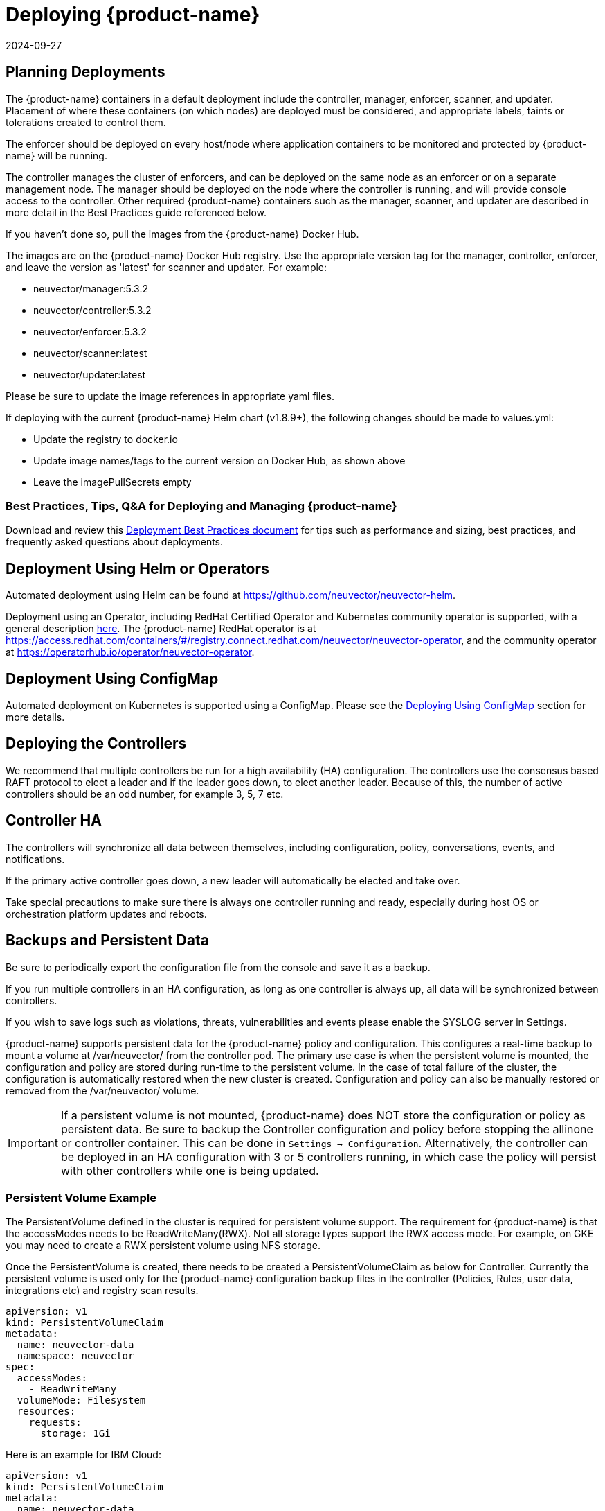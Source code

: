 = Deploying {product-name}
:revdate: 2024-09-27
:page-revdate: {revdate}
:page-opendocs-origin: /02.deploying/01.production/01.production.md
:page-opendocs-slug: /deploying/production

== Planning Deployments

The {product-name} containers in a default deployment include the controller, manager, enforcer, scanner, and updater. Placement of where these containers (on which nodes) are deployed must be considered, and appropriate labels, taints or tolerations created to control them.

The enforcer should be deployed on every host/node where application containers to be monitored and protected by {product-name} will be running.

The controller manages the cluster of enforcers, and can be deployed on the same node as an enforcer or on a separate management node. The manager should be deployed on the node where the controller is running, and will provide console access to the controller. Other required {product-name} containers such as the manager, scanner, and updater are described in more detail in the Best Practices guide referenced below.

If you haven't done so, pull the images from the {product-name} Docker Hub.

The images are on the {product-name} Docker Hub registry. Use the appropriate version tag for the manager, controller, enforcer, and leave the version as 'latest' for scanner and updater. For example:

* neuvector/manager:5.3.2
* neuvector/controller:5.3.2
* neuvector/enforcer:5.3.2
* neuvector/scanner:latest
* neuvector/updater:latest

Please be sure to update the image references in appropriate yaml files.

If deploying with the current {product-name} Helm chart (v1.8.9+), the following changes should be made to values.yml:

* Update the registry to docker.io
* Update image names/tags to the current version on Docker Hub, as shown above
* Leave the imagePullSecrets empty

=== Best Practices, Tips, Q&A for Deploying and Managing {product-name}

Download and review this xref:attachment$NV_Onboarding_5.0.pdf[Deployment Best Practices document] for tips such as performance and sizing, best practices, and frequently asked questions about deployments.

== Deployment Using Helm or Operators

Automated deployment using Helm can be found at https://github.com/neuvector/neuvector-helm.

Deployment using an Operator, including RedHat Certified Operator and Kubernetes community operator is supported, with a general description xref:operators.adoc[here]. The {product-name} RedHat operator is at https://access.redhat.com/containers/#/registry.connect.redhat.com/neuvector/neuvector-operator, and the community operator at https://operatorhub.io/operator/neuvector-operator.

== Deployment Using ConfigMap

Automated deployment on Kubernetes is supported using a ConfigMap. Please see the xref:configmap.adoc[Deploying Using ConfigMap] section for more details.

== Deploying the Controllers

We recommend that multiple controllers be run for a high availability (HA) configuration. The controllers use the consensus based RAFT protocol to elect a leader and if the leader goes down, to elect another leader. Because of this, the number of active controllers should be an odd number, for example 3, 5, 7 etc.

== Controller HA

The controllers will synchronize all data between themselves, including configuration, policy, conversations, events, and notifications.

If the primary active controller goes down, a new leader will automatically be elected and take over.

Take special precautions to make sure there is always one controller running and ready, especially during host OS or orchestration platform updates and reboots.

== Backups and Persistent Data

Be sure to periodically export the configuration file from the console and save it as a backup.

If you run multiple controllers in an HA configuration, as long as one controller is always up, all data will be synchronized between controllers.

If you wish to save logs such as violations, threats, vulnerabilities and events please enable the SYSLOG server in Settings.

{product-name} supports persistent data for the {product-name} policy and configuration. This configures a real-time backup to mount a volume at /var/neuvector/ from the controller pod. The primary use case is when the persistent volume is mounted, the configuration and policy are stored during run-time to the persistent volume. In the case of total failure of the cluster, the configuration is automatically restored when the new cluster is created. Configuration and policy can also be manually restored or removed from the /var/neuvector/ volume.

[IMPORTANT]
====
If a persistent volume is not mounted, {product-name} does NOT store the configuration or policy as persistent data. Be sure to backup the Controller configuration and policy before stopping the allinone or controller container. This can be done in `Settings -> Configuration`. Alternatively, the controller can be deployed in an HA configuration with 3 or 5 controllers running, in which case the policy will persist with other controllers while one is being updated.
====

=== Persistent Volume Example

The PersistentVolume defined in the cluster is required for persistent volume support. The requirement for {product-name} is that the accessModes needs to be ReadWriteMany(RWX). Not all storage types support the RWX access mode. For example, on GKE you may need to create a RWX persistent volume using NFS storage.

Once the PersistentVolume is created, there needs to be created a PersistentVolumeClaim as below for Controller. Currently the persistent volume is used only for the {product-name} configuration backup files in the controller (Policies, Rules, user data, integrations etc) and registry scan results.

[,yaml]
----
apiVersion: v1
kind: PersistentVolumeClaim
metadata:
  name: neuvector-data
  namespace: neuvector
spec:
  accessModes:
    - ReadWriteMany
  volumeMode: Filesystem
  resources:
    requests:
      storage: 1Gi
----

Here is an example for IBM Cloud:

[,yaml]
----
apiVersion: v1
kind: PersistentVolumeClaim
metadata:
  name: neuvector-data
  namespace: neuvector
  labels:
    billingType: "hourly"
    region: us-south
    zone: sjc03
spec:
  accessModes:
    - ReadWriteMany
  resources:
    requests:
      storage: 5Gi
      iops: "100"
  storageClassName: ibmc-file-retain-custom
----

After the Persistent Volume Claim is created, modify the {product-name} sample yaml file as shown below (old section commented out):

[,yaml]
----
...
spec:
  template:
    spec:
      volumes:
        - name: nv-share
#         hostPath:                        // replaced by persistentVolumeClaim
#           path: /var/neuvector        // replaced by persistentVolumeClaim
          persistentVolumeClaim:
            claimName: neuvector-data
----

Also add the following environment variable in the Controller or Allinone sample yamls for persistent volume support. This will make the Controller read the backup config when starting.

[,yaml]
----
            - name: CTRL_PERSIST_CONFIG
----

=== ConfigMaps and Persistent Storage

Both the ConfigMaps and the persistent storage backup are only read when a new {product-name} cluster is deployed, or the cluster fails and is restarted. They are not used during rolling upgrades.

The persistent storage configuration backup is read first, then the ConfigMaps are applied, so ConfigMap settings take precedence. All ConfigMap settings (e.g. updates) will also be saved into persistent storage.

For more information see the xref:configmap.adoc[ConfigMaps] section.

== Updating CVE Vulnerability Database in Production

Please see each sample section for instructions on how to keep the CVE database updated.

The CVE database version can be seen in the Console in the Vulnerabilities tab. You can also inspect the Updater container image.

[,shell]
----
docker inspect neuvector/updater
----

[,json]
----
"Labels": {
                "neuvector.image": "neuvector/updater",
                "neuvector.role": "updater",
                "neuvector.vuln_db": "1.255"
            }
----

After running the update, inspect the controller/allinone logs for 'version.' For example in Kubernetes:

[,shell]
----
kubectl logs neuvector-controller-pod-777fdc5668-4jkjn -n neuvector | grep version

...
2019-07-29T17:04:02.43 |DEBU|SCN|main.dbUpdate: New DB found - create=2019-07-24T11:59:13Z version=1.576
2019-07-29T17:04:02.454|DEBU|SCN|memdb.ReadCveDb: New DB found - update=2019-07-24T11:59:13Z version=1.576
2019-07-29T17:04:12.224|DEBU|SCN|main.scannerRegister: - version=1.576
----

== Accessing the Console

By default the console is exposed as a service on port 8443, or nodePort with a random port on each host. Please see the first section Basics -> xref:rest-api.adoc[Connect to Manager] for options for turning off HTTPS or accessing the console through a corporate firewall which does not allow port 8443 for the console access.

== Handing Host Updates or Auto-Scaling Nodes with a Pod Disruption Budget

Maintenance or scaling activities can affect the controllers on nodes. Public cloud providers support the ability to auto-scale nodes, which can dynamically evict pods including the {product-name} controllers. To prevent disruptions to the controllers, a {product-name} pod disruption budget can be created.

For example, create the file below nv_pdb.yaml to ensure that there are at least 2 controllers running at any time.

[,yaml]
----
apiVersion: policy/v1beta1
kind: PodDisruptionBudget
metadata:
  name: neuvector-controller-pdb
  namespace: neuvector
spec:
  minAvailable: 2
  selector:
    matchLabels:
      app: neuvector-controller-pod
----

Then

[,shell]
----
kubectl create -f nv_pdb.yaml
----

For more details: https://kubernetes.io/docs/tasks/run-application/configure-pdb/

== Deploy Without Privileged Mode

On some systems, deployment without using privileged mode is supported. These systems must support seccom capabilities and setting the apparmor profile.

See the section on xref:docker.adoc[Docker deployment] for sample compose files.

== Multi-site, Multi-Cluster Architecture

For enterprises with multiple locations and where a separate {product-name} cluster can be deployed for each location, the following is a proposed reference architecture. Each cluster has its own set of controllers and is separately managed.

image:multisite.png[Multi-Site]

See a more detailed description in this file >
xref:attachment$multisite.pdf[{product-name} Multi-Site Architecture]

